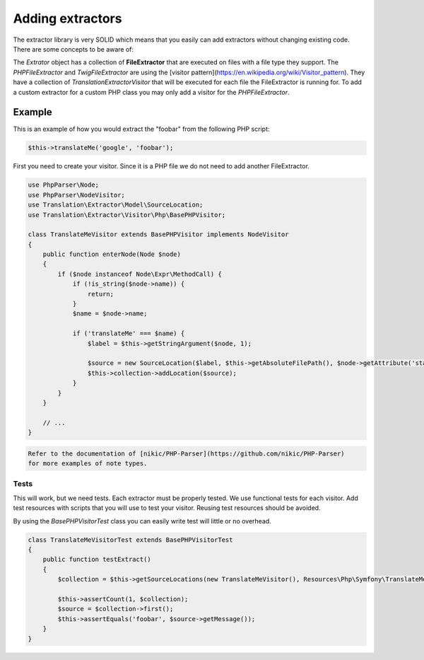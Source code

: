 Adding extractors
=================

The extractor library is very SOLID which means that you easily can add extractors
without changing existing code. There are some concepts to be aware of:

The `Extrator` object has a collection of **FileExtractor** that are executed
on files with a file type they support. The `PHPFileExtractor` and `TwigFileExtractor`
are using the [visitor pattern](https://en.wikipedia.org/wiki/Visitor_pattern).
They have a collection of `Translation\Extractor\Visitor` that will be executed
for each file the FileExtractor is running for. To add a custom extractor for a
custom PHP class you may only add a visitor for the `PHPFileExtractor`.

Example
-------

This is an example of how you would extract the "foobar" from the following PHP script:

.. code-block:: php

    $this->translateMe('google', 'foobar');


First you need to create your visitor. Since it is a PHP file we do not need to add
another FileExtractor.

.. code-block:: php

    use PhpParser\Node;
    use PhpParser\NodeVisitor;
    use Translation\Extractor\Model\SourceLocation;
    use Translation\Extractor\Visitor\Php\BasePHPVisitor;

    class TranslateMeVisitor extends BasePHPVisitor implements NodeVisitor
    {
        public function enterNode(Node $node)
        {
            if ($node instanceof Node\Expr\MethodCall) {
                if (!is_string($node->name)) {
                    return;
                }
                $name = $node->name;

                if ('translateMe' === $name) {
                    $label = $this->getStringArgument($node, 1);

                    $source = new SourceLocation($label, $this->getAbsoluteFilePath(), $node->getAttribute('startLine'), ['domain' => 'messages']);
                    $this->collection->addLocation($source);
                }
            }
        }

        // ...
    }

.. code-block:: note

    Refer to the documentation of [nikic/PHP-Parser](https://github.com/nikic/PHP-Parser)
    for more examples of note types.

Tests
`````

This will work, but we need tests. Each extractor must be properly tested. We use
functional tests for each visitor. Add test resources with scripts that you will
use to test your visitor. Reusing test resources should be avoided.

By using the `BasePHPVisitorTest` class you can easily write test will little or
no overhead.

.. code-block:: php

    class TranslateMeVisitorTest extends BasePHPVisitorTest
    {
        public function testExtract()
        {
            $collection = $this->getSourceLocations(new TranslateMeVisitor(), Resources\Php\Symfony\TranslateMeVisitor::class);

            $this->assertCount(1, $collection);
            $source = $collection->first();
            $this->assertEquals('foobar', $source->getMessage());
        }
    }

